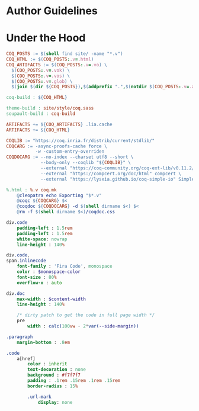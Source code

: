 * Author Guidelines

* Under the Hood

#+BEGIN_SRC makefile :tangle coq.mk
COQ_POSTS := $(shell find site/ -name "*.v")
COQ_HTML := $(COQ_POSTS:.v=.html)
COQ_ARTIFACTS := $(COQ_POSTS:.v=.vo) \
  $(COQ_POSTS:.v=.vok) \
  $(COQ_POSTS:.v=.vos) \
  $(COQ_POSTS:.v=.glob) \
  $(join $(dir ${COQ_POSTS}),$(addprefix ".",$(notdir $(COQ_POSTS:.v=.aux))))

coq-build : ${COQ_HTML}

theme-build : site/style/coq.sass
soupault-build : coq-build

ARTIFACTS += ${COQ_ARTIFACTS} .lia.cache
ARTIFACTS += ${COQ_HTML}

COQLIB := "https://coq.inria.fr/distrib/current/stdlib/"
COQCARG := -async-proofs-cache force \
           -w -custom-entry-overriden
COQDOCARG := --no-index --charset utf8 --short \
             --body-only --coqlib "${COQLIB}" \
             --external "https://coq-community.org/coq-ext-lib/v0.11.2/" ExtLib \
             --external "https://compcert.org/doc/html" compcert \
             --external "https://lysxia.github.io/coq-simple-io" SimpleIO

%.html : %.v coq.mk
	@cleopatra echo Exporting "$*.v"
	@coqc ${COQCARG} $<
	@coqdoc ${COQDOCARG} -d $(shell dirname $<) $<
	@rm -f $(shell dirname $<)/coqdoc.css
#+END_SRC

#+BEGIN_SRC sass :tangle site/style/coq.sass
div.code
    padding-left : 1.5rem
    padding-left : 1.5rem
    white-space: nowrap
    line-height : 140%

div.code,
span.inlinecode
    font-family : 'Fira Code', monospace
    color : $monospace-color
    font-size : 80%
    overflow-x : auto

div.doc
    max-width : $content-width
    line-height : 140%

    /* dirty patch to get the code in full page width */
    pre
        width : calc(100vw - 2*var(--side-margin))

.paragraph
    margin-bottom : .8em
#+END_SRC

#+BEGIN_SRC sass :tangle site/style/coq.sass
.code
    a[href]
        color : inherit
        text-decoration : none
        background : #f7f7f7
        padding : .1rem .15rem .1rem .15rem
        border-radius : 15%

        .url-mark
            display: none
#+END_SRC

# Local Variables:
# org-src-preserve-indentation: t
# End:
